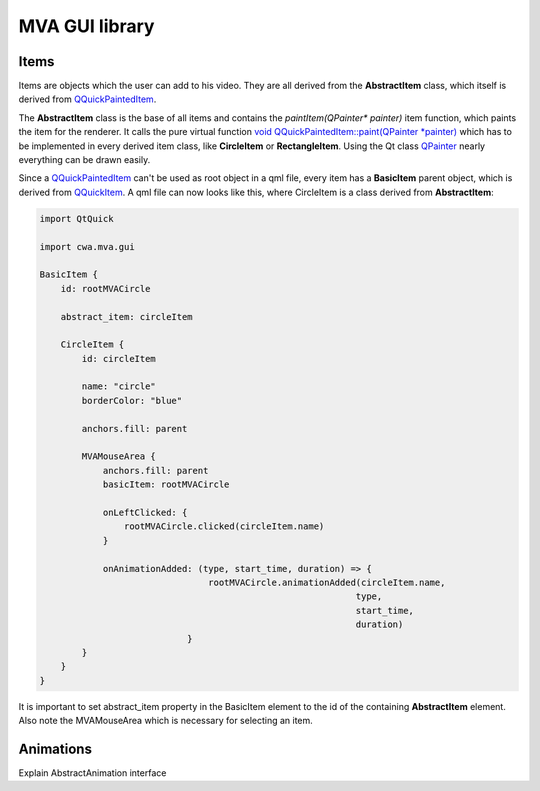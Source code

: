 MVA GUI library
===============

Items
+++++

Items are objects which the user can add to his video. They are all derived from the **AbstractItem** class, which itself is derived from `QQuickPaintedItem <https://doc.qt.io/qt-6/qquickpainteditem.html>`_.

.. graphviz::

    digraph G {
        QQuickPaintedItem -> AbstractItem;
        AbstractItem -> GeometryItem;
        AbstractItem -> TextItem;
        GeometryItem -> CircleItem;
        GeometryItem -> RectangleItem;
    }

The **AbstractItem** class is the base of all items and contains the *paintItem(QPainter\* painter)* item function, which paints the item for the renderer. It calls the pure virtual function `void QQuickPaintedItem::paint(QPainter *painter) <https://doc.qt.io/qt-6.5/qquickpainteditem.html#paint>`_ which has to be implemented in every derived item class, like **CircleItem** or **RectangleItem**. Using the Qt class `QPainter <https://doc.qt.io/qt-6.5/qpainter.html>`_ nearly everything can be drawn easily. 

Since a `QQuickPaintedItem <https://doc.qt.io/qt-6/qquickpainteditem.html>`_ can't be used as root object in a qml file, every item has a  **BasicItem** parent object, which is derived from `QQuickItem <.https://doc.qt.io/qt-6.5/QQuickItem.html>`_. A qml file can now looks like this, where CircleItem is a class derived from **AbstractItem**:

.. code-block:: qml

    import QtQuick

    import cwa.mva.gui 

    BasicItem {
        id: rootMVACircle

        abstract_item: circleItem

        CircleItem {
            id: circleItem

            name: "circle"
            borderColor: "blue"

            anchors.fill: parent

            MVAMouseArea {
                anchors.fill: parent
                basicItem: rootMVACircle

                onLeftClicked: {
                    rootMVACircle.clicked(circleItem.name)
                }

                onAnimationAdded: (type, start_time, duration) => {
                                    rootMVACircle.animationAdded(circleItem.name,
                                                                type,
                                                                start_time,
                                                                duration)
                                }
            }
        }
    }

It is important to set abstract_item property in the BasicItem element to the id of the containing **AbstractItem** element. Also note the MVAMouseArea which is necessary for selecting an item. 

Animations
++++++++++

Explain AbstractAnimation interface

.. graphviz::

    digraph G {
        QObject -> AbstractAnimation;
        AbstractAnimation -> PropertyAnimation;
        PropertyAnimation -> RealPropertyAnimation;
        RealPropertyAnimation -> FadeIn;
        RealPropertyAnimation -> FadeOut;
    }